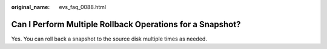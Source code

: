 :original_name: evs_faq_0088.html

.. _evs_faq_0088:

Can I Perform Multiple Rollback Operations for a Snapshot?
==========================================================

Yes. You can roll back a snapshot to the source disk multiple times as needed.

